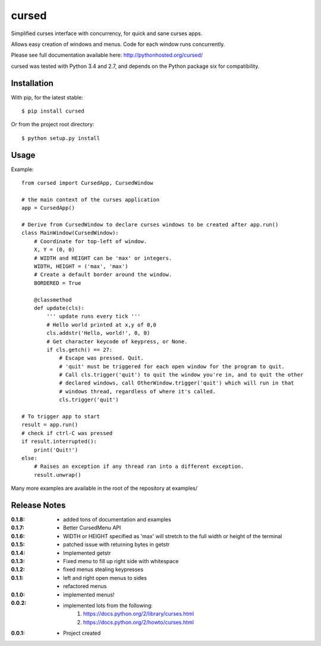 cursed
======

Simplified curses interface with concurrency, for quick and sane curses apps.

Allows easy creation of windows and menus. Code for each window runs concurrently.

Please see full documentation available here: http://pythonhosted.org/cursed/

cursed was tested with Python 3.4 and 2.7, and depends on the Python package six for compatibility.

Installation
------------

With pip, for the latest stable::

    $ pip install cursed

Or from the project root directory::

    $ python setup.py install

Usage
-----

Example::

    from cursed import CursedApp, CursedWindow

    # the main context of the curses application
    app = CursedApp()
    
    # Derive from CursedWindow to declare curses windows to be created after app.run()
    class MainWindow(CursedWindow):
        # Coordinate for top-left of window.
        X, Y = (0, 0)
        # WIDTH and HEIGHT can be 'max' or integers.
        WIDTH, HEIGHT = ('max', 'max')
        # Create a default border around the window.
        BORDERED = True

        @classmethod
        def update(cls):
            ''' update runs every tick '''
            # Hello world printed at x,y of 0,0
            cls.addstr('Hello, world!', 0, 0)
            # Get character keycode of keypress, or None.
            if cls.getch() == 27:
                # Escape was pressed. Quit.
                # 'quit' must be triggered for each open window for the program to quit.
                # Call cls.trigger('quit') to quit the window you're in, and to quit the other
                # declared windows, call OtherWindow.trigger('quit') which will run in that
                # windows thread, regardless of where it's called.
                cls.trigger('quit')

    # To trigger app to start
    result = app.run()
    # check if ctrl-C was pressed
    if result.interrupted():
        print('Quit!')
    else:
        # Raises an exception if any thread ran into a different exception.
        result.unwrap()

Many more examples are available in the root of the repository at examples/

Release Notes
-------------

:0.1.8:
    - added tons of documentation and examples
:0.1.7:
    - Better CursedMenu API
:0.1.6:
    - WIDTH or HEIGHT specified as 'max' will stretch to the full width or height of the terminal
:0.1.5:
    - patched issue with returning bytes in getstr
:0.1.4:
    - Implemented getstr
:0.1.3:
    - Fixed menu to fill up right side with whitespace
:0.1.2:
    - fixed menus stealing keypresses
:0.1.1:
    - left and right open menus to sides
    - refactored menus
:0.1.0:
    - implemented menus!
:0.0.2:
    - implemented lots from the following:
        1. https://docs.python.org/2/library/curses.html
        2. https://docs.python.org/2/howto/curses.html
:0.0.1:
    - Project created
